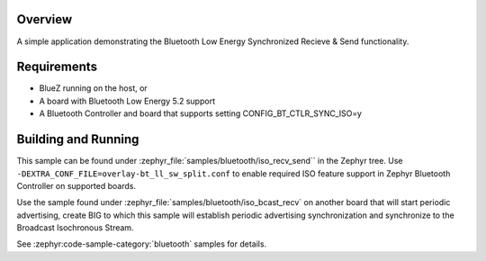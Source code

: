 .. zephyr:code-sample:: bluetooth_isochronous_recv_send
   :name: Synchronized Recv-Send
   :relevant-api: bt_iso bluetooth

   Use Bluetooth LE Synchronized Receive and Send functionality.

Overview
********

A simple application demonstrating the Bluetooth Low Energy Synchronized
Recieve & Send functionality.

Requirements
************

* BlueZ running on the host, or
* A board with Bluetooth Low Energy 5.2 support
* A Bluetooth Controller and board that supports setting
  CONFIG_BT_CTLR_SYNC_ISO=y

Building and Running
********************

This sample can be found under :zephyr_file:`samples/bluetooth/iso_recv_send`` in
the Zephyr tree. Use ``-DEXTRA_CONF_FILE=overlay-bt_ll_sw_split.conf`` to enable
required ISO feature support in Zephyr Bluetooth Controller on supported boards.

Use the sample found under :zephyr_file:`samples/bluetooth/iso_bcast_recv` on
another board that will start periodic advertising, create BIG to which this
sample will establish periodic advertising synchronization and synchronize to
the Broadcast Isochronous Stream.

See :zephyr:code-sample-category:`bluetooth` samples for details.
